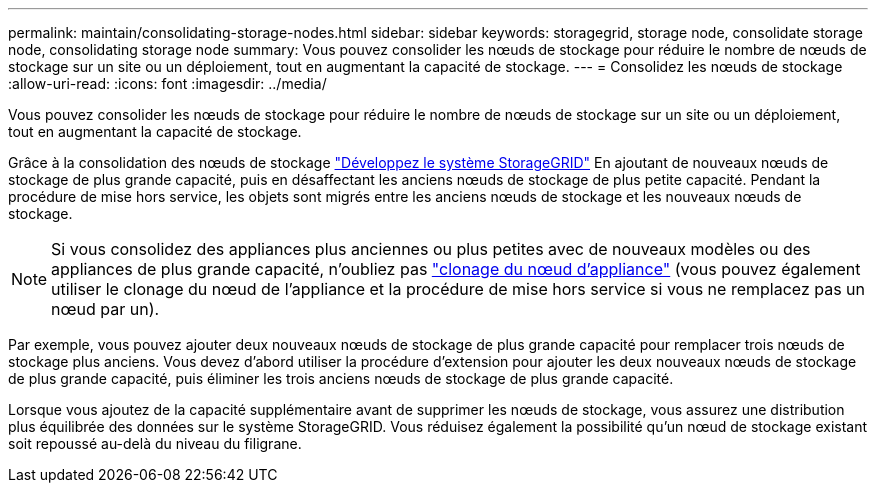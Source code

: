 ---
permalink: maintain/consolidating-storage-nodes.html 
sidebar: sidebar 
keywords: storagegrid, storage node, consolidate storage node, consolidating storage node 
summary: Vous pouvez consolider les nœuds de stockage pour réduire le nombre de nœuds de stockage sur un site ou un déploiement, tout en augmentant la capacité de stockage. 
---
= Consolidez les nœuds de stockage
:allow-uri-read: 
:icons: font
:imagesdir: ../media/


[role="lead"]
Vous pouvez consolider les nœuds de stockage pour réduire le nombre de nœuds de stockage sur un site ou un déploiement, tout en augmentant la capacité de stockage.

Grâce à la consolidation des nœuds de stockage link:../expand/index.html["Développez le système StorageGRID"] En ajoutant de nouveaux nœuds de stockage de plus grande capacité, puis en désaffectant les anciens nœuds de stockage de plus petite capacité. Pendant la procédure de mise hors service, les objets sont migrés entre les anciens nœuds de stockage et les nouveaux nœuds de stockage.


NOTE: Si vous consolidez des appliances plus anciennes ou plus petites avec de nouveaux modèles ou des appliances de plus grande capacité, n'oubliez pas https://docs.netapp.com/us-en/storagegrid-appliances/commonhardware/how-appliance-node-cloning-works.html["clonage du nœud d'appliance"^] (vous pouvez également utiliser le clonage du nœud de l'appliance et la procédure de mise hors service si vous ne remplacez pas un nœud par un).

Par exemple, vous pouvez ajouter deux nouveaux nœuds de stockage de plus grande capacité pour remplacer trois nœuds de stockage plus anciens. Vous devez d'abord utiliser la procédure d'extension pour ajouter les deux nouveaux nœuds de stockage de plus grande capacité, puis éliminer les trois anciens nœuds de stockage de plus grande capacité.

Lorsque vous ajoutez de la capacité supplémentaire avant de supprimer les nœuds de stockage, vous assurez une distribution plus équilibrée des données sur le système StorageGRID. Vous réduisez également la possibilité qu'un nœud de stockage existant soit repoussé au-delà du niveau du filigrane.

